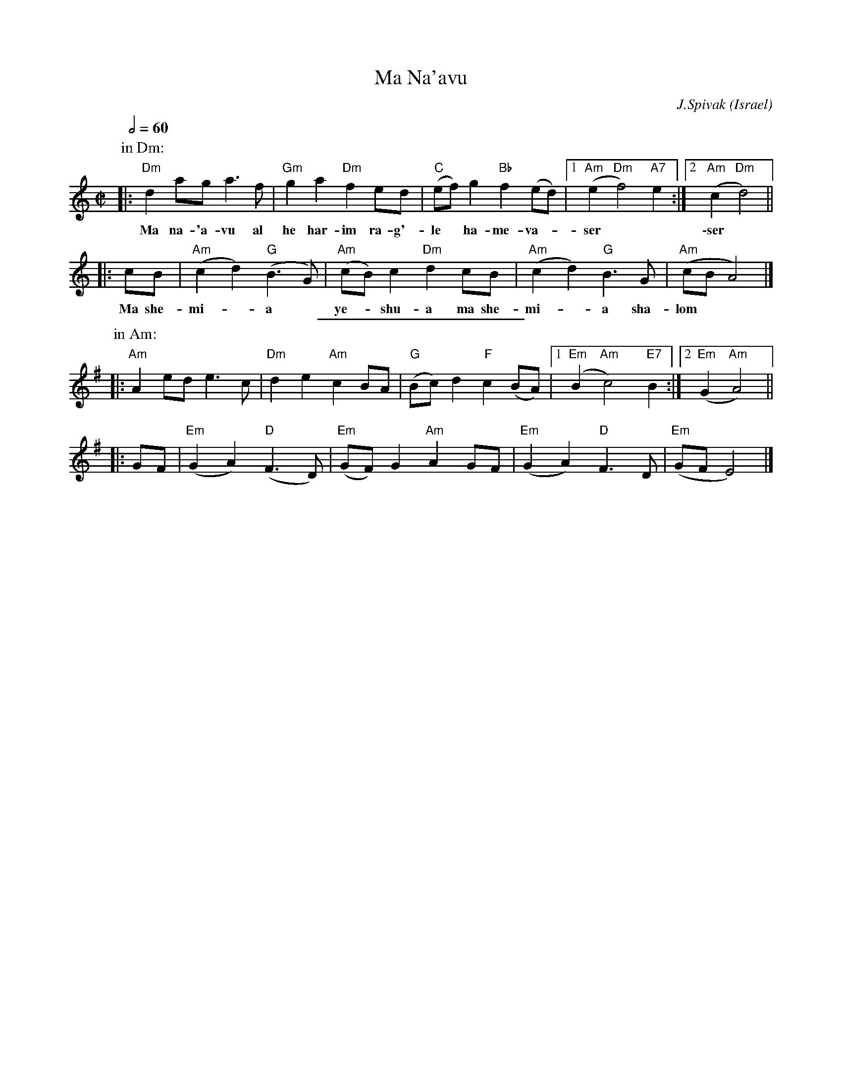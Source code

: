 X: 55
T:Ma Na'avu
L:1/8
O:Israel
C:J.Spivak
B:V. Pasternak: Great Songs of Israel
Z:John Chambers <jc:trillian.mit.edu>
S:from transcriptions by Terry Traub and Seymour Shlien
M:C|
Q:1/2=60
K:Ddor
P: in Dm:
|: "Dm"d2ag a3f | "Gm"g2a2 "Dm"f2ed | "C"(ef)g2 "Bb"f2(ed) |1 "Am"(e2"Dm"f4) "A7"e2 :|2 "Am"(c2"Dm"d4) ||
w: Ma na-'a-vu al he har-im ra-g'-le* ha-me-va-*ser* | \-ser*
|: cB | "Am"(c2d2) "G"(B3G) | "Am"(cB)c2 "Dm"d2cB | "Am"(c2d2) "G"B3G | "Am"(cB A4) |]
w: Ma she-mi-*a* ye-*shu-a ma she-mi-*a sha-lom**
%%sep 2 2 200
P:in Am:
K:Ador
|: "Am"A2ed e3c | "Dm"d2e2 "Am"c2BA | "G"(Bc)d2 "F"c2(BA) |1 "Em"(B2"Am"c4) "E7"B2 :|2 "Em"(G2"Am"A4) ||
|: GF | "Em"(G2A2) "D"(F3D) | "Em"(GF)G2 "Am"A2GF | "Em"(G2A2) "D"F3D | "Em"(GF E4) |]
%
W:    
W:    
